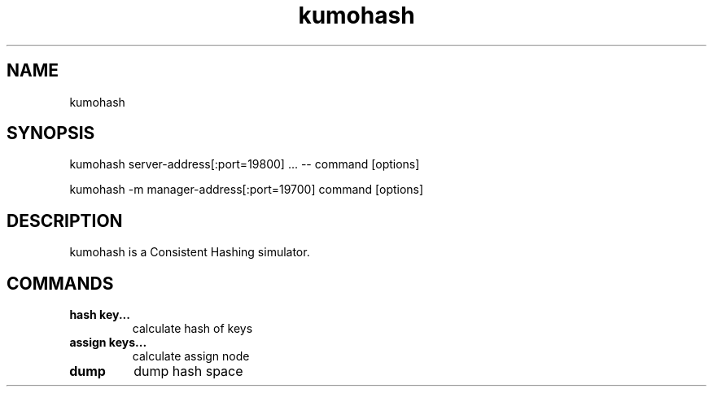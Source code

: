 .TH kumohash
.SH NAME
kumohash
.SH SYNOPSIS
kumohash server-address[:port=19800] ... -- command [options]
.PP
kumohash -m manager-address[:port=19700] command [options]
.SH DESCRIPTION
kumohash is a Consistent Hashing simulator.
.SH COMMANDS
.TP
.B hash  key...               
calculate hash of keys
.TP
.B assign  keys...            
calculate assign node
.TP
.B dump                       
dump hash space
